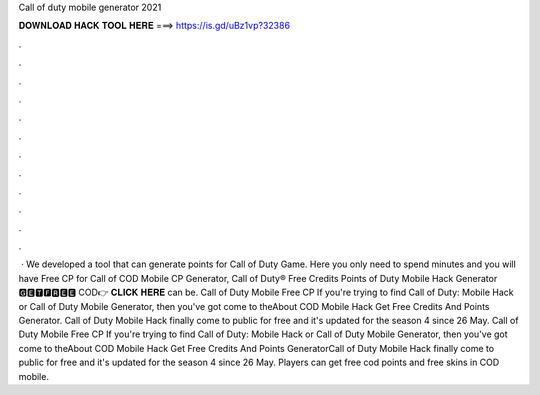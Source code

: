 Call of duty mobile generator 2021

𝐃𝐎𝐖𝐍𝐋𝐎𝐀𝐃 𝐇𝐀𝐂𝐊 𝐓𝐎𝐎𝐋 𝐇𝐄𝐑𝐄 ===> https://is.gd/uBz1vp?32386

.

.

.

.

.

.

.

.

.

.

.

.

 · We developed a tool that can generate points for Call of Duty Game. Here you only need to spend minutes and you will have Free CP for Call of  COD Mobile CP Generator, Call of Duty® Free Credits Points  of Duty Mobile Hack Generator 🅶🅴🆃🅵🆁🅴🅴 COD👉 𝐂𝐋𝐈𝐂𝐊 𝐇𝐄𝐑𝐄 can be. Call of Duty Mobile Free CP If you're trying to find Call of Duty: Mobile Hack or Call of Duty Mobile Generator, then you've got come to theAbout COD Mobile Hack Get Free Credits And Points Generator. Call of Duty Mobile Hack finally come to public for free and it's updated for the season 4 since 26 May. Call of Duty Mobile Free CP If you're trying to find Call of Duty: Mobile Hack or Call of Duty Mobile Generator, then you've got come to theAbout COD Mobile Hack Get Free Credits And Points GeneratorCall of Duty Mobile Hack finally come to public for free and it's updated for the season 4 since 26 May. Players can get free cod points and free skins in COD mobile.